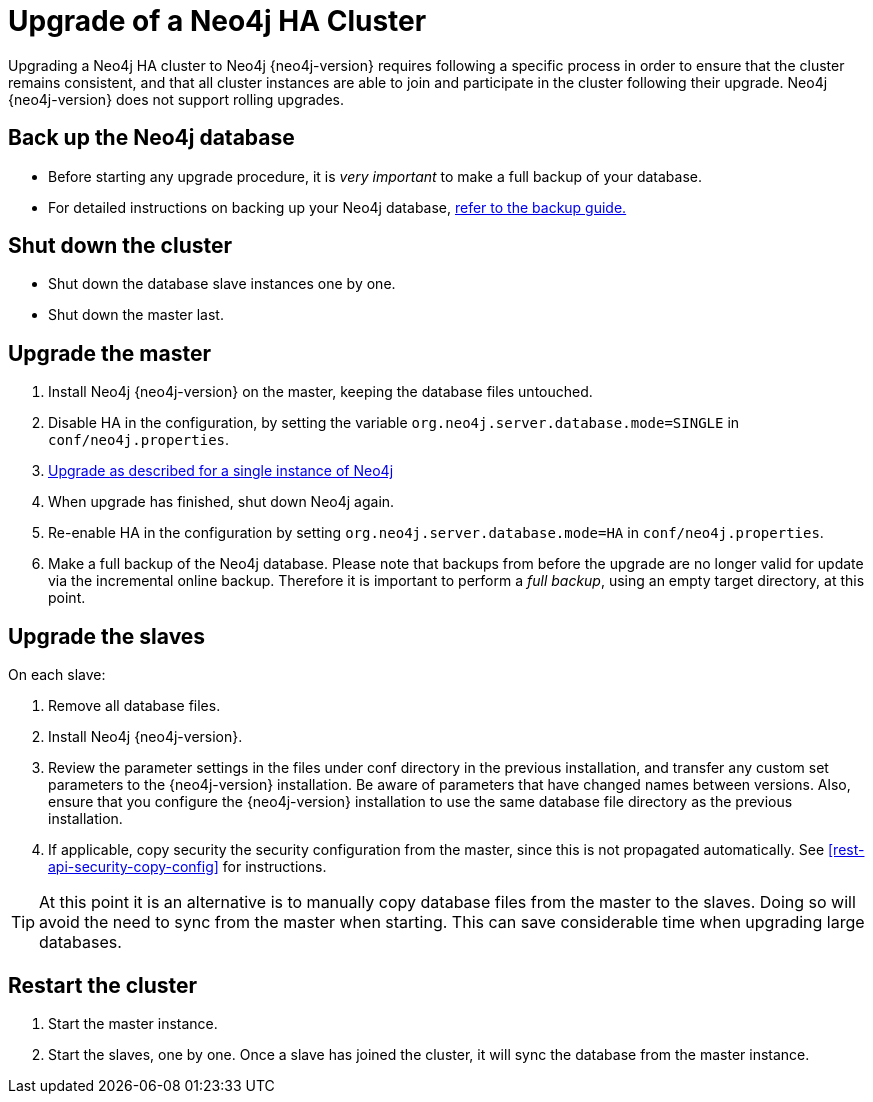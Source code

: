[[ha-upgrade-guide]]
= Upgrade of a Neo4j HA Cluster

Upgrading a Neo4j HA cluster to Neo4j {neo4j-version} requires following a specific process in order to ensure that the cluster remains consistent, and that all cluster instances are able to join and participate in the cluster following their upgrade.
Neo4j {neo4j-version} does not support rolling upgrades.

== Back up the Neo4j database
- Before starting any upgrade procedure, it is _very important_ to make a full backup of your database.
- For detailed instructions on backing up your Neo4j database, <<operations-backup, refer to the backup guide.>>

== Shut down the cluster
- Shut down the database slave instances one by one. 
- Shut down the master last.

== Upgrade the master
 . Install Neo4j {neo4j-version} on the master, keeping the database files untouched.
 . Disable HA in the configuration, by setting  the variable `org.neo4j.server.database.mode=SINGLE` in `conf/neo4j.properties`.
 . <<deployment-upgrading,Upgrade as described for a single instance of Neo4j>>
 . When upgrade has finished, shut down Neo4j again.
 . Re-enable HA in the configuration by setting `org.neo4j.server.database.mode=HA` in `conf/neo4j.properties`.
 . Make a full backup of the Neo4j database.
   Please note that backups from before the upgrade are no longer valid for update via the incremental online backup. 
   Therefore it is important to perform a _full backup_, using an empty target directory, at this point.

== Upgrade the slaves
On each slave:

. Remove all database files.
. Install Neo4j {neo4j-version}.
. Review the parameter settings in the files under conf directory in the previous installation, and transfer any custom set parameters to the {neo4j-version} installation.
  Be aware of parameters that have changed names between versions.
  Also, ensure that you configure the {neo4j-version} installation to use the same database file directory as the previous installation.
. If applicable, copy security the security configuration from the master, since this is not propagated automatically. 
  See <<rest-api-security-copy-config>> for instructions.

[TIP]
At this point it is an alternative is to manually copy database files from the master to the slaves.
Doing so will avoid the need to sync from the master when starting.
This can save considerable time when upgrading large databases.


== Restart the cluster
 . Start the master instance.
 . Start the slaves, one by one.
   Once a slave has joined the cluster, it will sync the database from the master instance.

